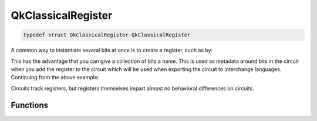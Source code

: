 =================
QkClassicalRegister
=================

.. code-block:: c

   typedef struct QkClassicalRegister QkClassicalRegister

A common way to instantiate several bits at once is to create a register, such
as by:

.. code-block: c

    #include <qiskit.h>

    QkClassicalRegister *creg = qk_classical_register_new(5, "my_creg");

This has the advantage that you can give a collection of bits a name. This is
used as metadata around bits in the circuit when you add the register to the
circuit which will be used when exporting the circuit to interchange languages.
Continuing from the above example:

.. code-block: c

    QkCircuit *qc = qk_circuit_new(0, 0);
    qk_circuit_add_classical_register(qc, creg);
    uint32_t num_qubits = qk_circuit_num_qubits(qc); // 5

Circuits track registers, but registers themselves impart almost no behavioral
differences on circuits.

Functions
=========

.. doxygengroup:: QkClassicalRegister
   :members:
   :content-only:
